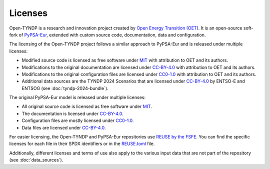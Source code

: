 .. SPDX-FileCopyrightText: Contributors to Open-TYNDP <https://github.com/open-energy-transition/open-tyndp>
.. SPDX-FileCopyrightText: Contributors to PyPSA-Eur <https://github.com/pypsa/pypsa-eur>
..
.. SPDX-License-Identifier: CC-BY-4.0

##########################################
Licenses
##########################################

Open-TYNDP is a research and innovation project created by `Open Energy Transition (OET) <https://www.openenergytransition.org/>`__.
It is an open-source soft-fork of `PyPSA-Eur <https://github.com/pypsa/pypsa-eur>`__, extended with custom source code, documentation, data and configuration.

The licensing of the Open-TYNDP project follows a similar approach to PyPSA-Eur and is released under multiple licenses:

* Modified source code is licensed as free software under `MIT <LICENSES/MIT.txt>`__ with attribution to OET and its authors.
* Modifications to the original documentation are licensed under `CC-BY-4.0 <LICENSES/CC-BY-4.0.txt>`__ with attribution to OET and its authors.
* Modifications to the original configuration files are licensed under `CC0-1.0 <LICENSES/CC0-1.0.txt>`__ with attribution to OET and its authors.
* Additional data sources are the TYNDP 2024 Scenarios that are licensed under `CC-BY-4.0 <LICENSES/CC-BY-4.0.txt>`__ by ENTSO-E and ENTSOG (see :doc:`tyndp-2024-bundle`).

The original PyPSA-Eur model is released under multiple licenses:

* All original source code is licensed as free software under `MIT <LICENSES/MIT.txt>`__.
* The documentation is licensed under `CC-BY-4.0 <LICENSES/CC-BY-4.0.txt>`__.
* Configuration files are mostly licensed under `CC0-1.0 <LICENSES/CC0-1.0.txt>`__.
* Data files are licensed under `CC-BY-4.0 <LICENSES/CC-BY-4.0.txt>`__.

For easier licensing, the Open-TYNDP and PyPSA-Eur repositories use `REUSE by the FSFE <https://reuse.software/>`__.
You can find the specific licenses for each file in their SPDX identifiers or in the `REUSE.toml <REUSE.toml>`__ file.

Additionally, different licenses and terms of use also apply to the various input data that are not part of the repository (see :doc:`data_sources`).